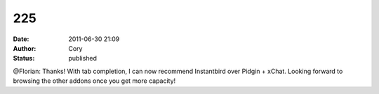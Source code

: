 225
###
:date: 2011-06-30 21:09
:author: Cory
:status: published

@Florian: Thanks! With tab completion, I can now recommend Instantbird over Pidgin + xChat. Looking forward to browsing the other addons once you get more capacity!
